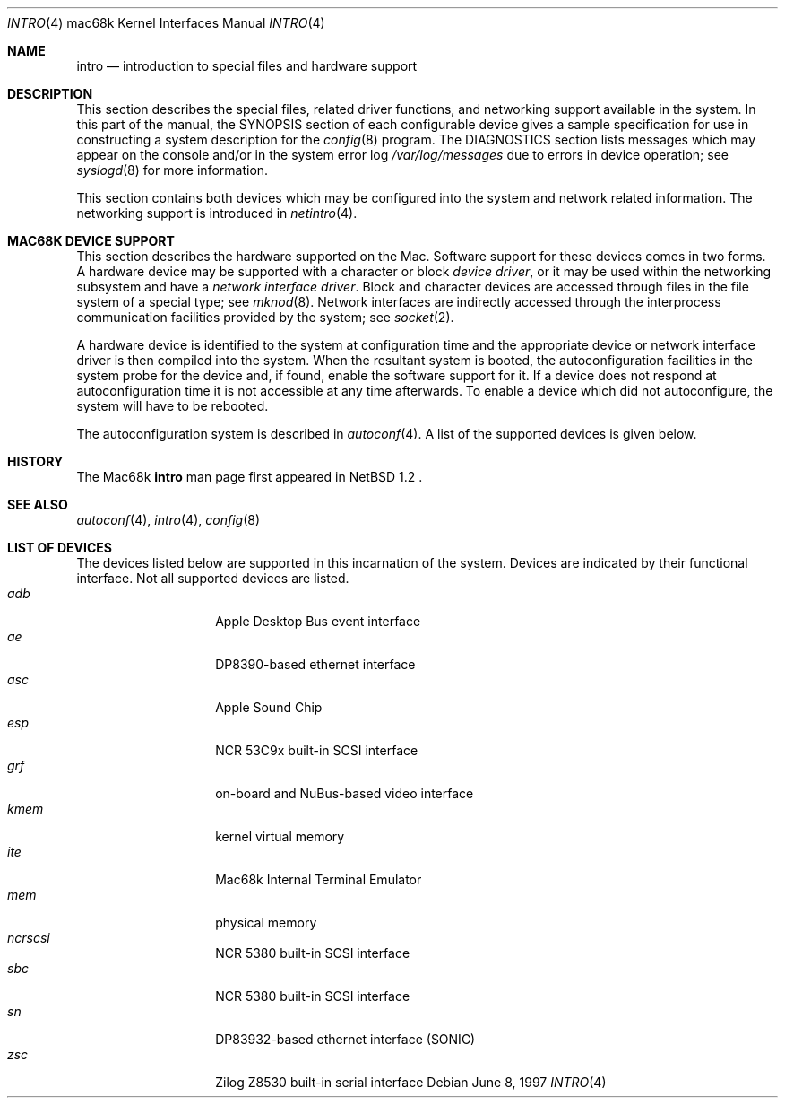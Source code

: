 .\"	$OpenBSD: intro.4,v 1.1 1997/06/15 23:35:38 gene Exp $
.\"	$NetBSD: intro.4,v 1.4 1997/03/28 00:29:35 veego Exp $
.\"
.\" Copyright (c) 1990, 1991 Regents of the University of California.
.\" All rights reserved.
.\"
.\" Redistribution and use in source and binary forms, with or without
.\" modification, are permitted provided that the following conditions
.\" are met:
.\" 1. Redistributions of source code must retain the above copyright
.\"    notice, this list of conditions and the following disclaimer.
.\" 2. Redistributions in binary form must reproduce the above copyright
.\"    notice, this list of conditions and the following disclaimer in the
.\"    documentation and/or other materials provided with the distribution.
.\" 3. All advertising materials mentioning features or use of this software
.\"    must display the following acknowledgement:
.\"	This product includes software developed by the University of
.\"	California, Berkeley and its contributors.
.\" 4. Neither the name of the University nor the names of its contributors
.\"    may be used to endorse or promote products derived from this software
.\"    without specific prior written permission.
.\"
.\" THIS SOFTWARE IS PROVIDED BY THE REGENTS AND CONTRIBUTORS ``AS IS'' AND
.\" ANY EXPRESS OR IMPLIED WARRANTIES, INCLUDING, BUT NOT LIMITED TO, THE
.\" IMPLIED WARRANTIES OF MERCHANTABILITY AND FITNESS FOR A PARTICULAR PURPOSE
.\" ARE DISCLAIMED.  IN NO EVENT SHALL THE REGENTS OR CONTRIBUTORS BE LIABLE
.\" FOR ANY DIRECT, INDIRECT, INCIDENTAL, SPECIAL, EXEMPLARY, OR CONSEQUENTIAL
.\" DAMAGES (INCLUDING, BUT NOT LIMITED TO, PROCUREMENT OF SUBSTITUTE GOODS
.\" OR SERVICES; LOSS OF USE, DATA, OR PROFITS; OR BUSINESS INTERRUPTION)
.\" HOWEVER CAUSED AND ON ANY THEORY OF LIABILITY, WHETHER IN CONTRACT, STRICT
.\" LIABILITY, OR TORT (INCLUDING NEGLIGENCE OR OTHERWISE) ARISING IN ANY WAY
.\" OUT OF THE USE OF THIS SOFTWARE, EVEN IF ADVISED OF THE POSSIBILITY OF
.\" SUCH DAMAGE.
.\"
.\"     from: @(#)intro.4	5.2 (Berkeley) 3/27/91
.\"
.Dd June 8, 1997
.Dt INTRO 4 mac68k
.Os
.Sh NAME
.Nm intro
.Nd introduction to special files and hardware support
.Sh DESCRIPTION
This section describes the special files, related driver functions,
and networking support
available in the system.
In this part of the manual, the
.Tn SYNOPSIS
section of
each configurable device gives a sample specification
for use in constructing a system description for the
.Xr config 8
program.
The
.Tn DIAGNOSTICS
section lists messages which may appear on the console
and/or in the system error log
.Pa /var/log/messages
due to errors in device operation;
see
.Xr syslogd 8
for more information.
.Pp
This section contains both devices
which may be configured into the system
and network related information.
The networking support is introduced in
.Xr netintro 4 .
.Sh MAC68K DEVICE SUPPORT
This section describes the hardware supported on the
.Tn Mac .
Software support for these devices comes in two forms.  A hardware
device may be supported with a character or block
.Em device driver ,
or it may be used within the networking subsystem and have a
.Em network interface driver .
Block and character devices are accessed through files in the file
system of a special type; see
.Xr mknod 8 .
Network interfaces are indirectly accessed through the interprocess
communication facilities provided by the system; see
.Xr socket 2 .
.Pp
A hardware device is identified to the system at configuration time
and the appropriate device or network interface driver is then compiled
into the system.  When the resultant system is booted, the
autoconfiguration facilities in the system probe for the device
and, if found, enable the software support for it.
If a device does not respond at autoconfiguration
time it is not accessible at any time afterwards.
To enable a device which did not autoconfigure,
the system will have to be rebooted.
.Pp
The autoconfiguration system is described in
.Xr autoconf 4 .
A list of the supported devices is given below.
.Sh HISTORY
The
.Tn Mac68k
.Nm intro
man page first appeared in
.Nx 
1.2 .
.Sh SEE ALSO
.Xr autoconf 4 ,
.Xr intro 4 ,
.Xr config 8
.Sh LIST OF DEVICES
The devices listed below are supported in this incarnation of
the system. 
Devices are indicated by their functional interface.
Not all supported devices are listed.
.Bl -tag -width "xxxxxx" -compact -offset indent
.It Em adb
Apple Desktop Bus event interface
.It Em ae
DP8390-based ethernet interface
.It Em asc
Apple Sound Chip 
.It Em esp
.Tn NCR
53C9x built-in SCSI interface
.It Em grf
on-board and NuBus-based video interface
.It Em kmem
kernel virtual memory
.It Em ite
Mac68k Internal Terminal Emulator
.It Em mem
physical memory
.It Em ncrscsi
.Tn NCR
5380 built-in SCSI interface
.It Em sbc
.Tn NCR
5380 built-in SCSI interface
.It Em sn
DP83932-based ethernet interface (SONIC)
.It Em zsc
.Tn Zilog
Z8530 built-in serial interface
.El
